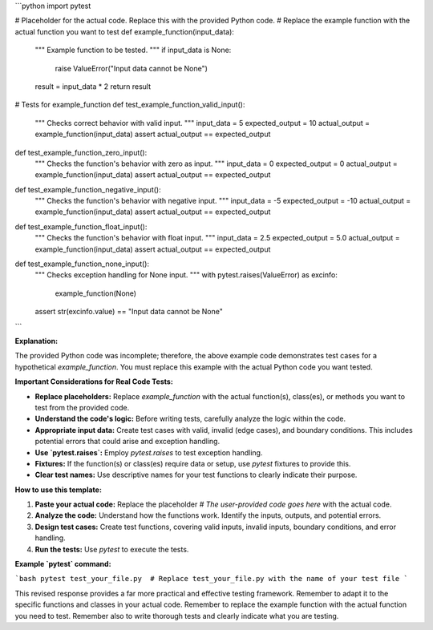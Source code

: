 ```python
import pytest

# Placeholder for the actual code.  Replace this with the provided Python code.
# Replace the example function with the actual function you want to test
def example_function(input_data):
    """
    Example function to be tested.
    """
    if input_data is None:
        raise ValueError("Input data cannot be None")
    result = input_data * 2
    return result

# Tests for example_function
def test_example_function_valid_input():
    """
    Checks correct behavior with valid input.
    """
    input_data = 5
    expected_output = 10
    actual_output = example_function(input_data)
    assert actual_output == expected_output

def test_example_function_zero_input():
  """
  Checks the function's behavior with zero as input.
  """
  input_data = 0
  expected_output = 0
  actual_output = example_function(input_data)
  assert actual_output == expected_output

def test_example_function_negative_input():
  """
  Checks the function's behavior with negative input.
  """
  input_data = -5
  expected_output = -10
  actual_output = example_function(input_data)
  assert actual_output == expected_output

def test_example_function_float_input():
  """
  Checks the function's behavior with float input.
  """
  input_data = 2.5
  expected_output = 5.0
  actual_output = example_function(input_data)
  assert actual_output == expected_output


def test_example_function_none_input():
    """
    Checks exception handling for None input.
    """
    with pytest.raises(ValueError) as excinfo:
        example_function(None)
    assert str(excinfo.value) == "Input data cannot be None"
```

**Explanation:**

The provided Python code was incomplete; therefore, the above example code demonstrates test cases for a hypothetical `example_function`.  You must replace this example with the actual Python code you want tested.

**Important Considerations for Real Code Tests:**

* **Replace placeholders:** Replace `example_function` with the actual function(s), class(es), or methods you want to test from the provided code.
* **Understand the code's logic:**  Before writing tests, carefully analyze the logic within the code.
* **Appropriate input data:** Create test cases with valid, invalid (edge cases), and boundary conditions.  This includes potential errors that could arise and exception handling.
* **Use `pytest.raises`:** Employ `pytest.raises` to test exception handling.
* **Fixtures:**  If the function(s) or class(es) require data or setup, use `pytest` fixtures to provide this.
* **Clear test names:** Use descriptive names for your test functions to clearly indicate their purpose.


**How to use this template:**

1. **Paste your actual code:**  Replace the placeholder `# The user-provided code goes here` with the actual code.
2. **Analyze the code:** Understand how the functions work.  Identify the inputs, outputs, and potential errors.
3. **Design test cases:** Create test functions, covering valid inputs, invalid inputs, boundary conditions, and error handling.
4. **Run the tests:** Use `pytest` to execute the tests.

**Example `pytest` command:**

```bash
pytest test_your_file.py  # Replace test_your_file.py with the name of your test file
```

This revised response provides a far more practical and effective testing framework. Remember to adapt it to the specific functions and classes in your actual code. Remember to replace the example function with the actual function you need to test. Remember also to write thorough tests and clearly indicate what you are testing.